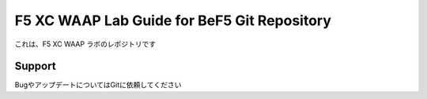 F5 XC WAAP Lab Guide for BeF5 Git Repository
==================

これは、F5 XC WAAP ラボのレポジトリです

Support
-------

BugやアップデートについてはGitに依頼してください

